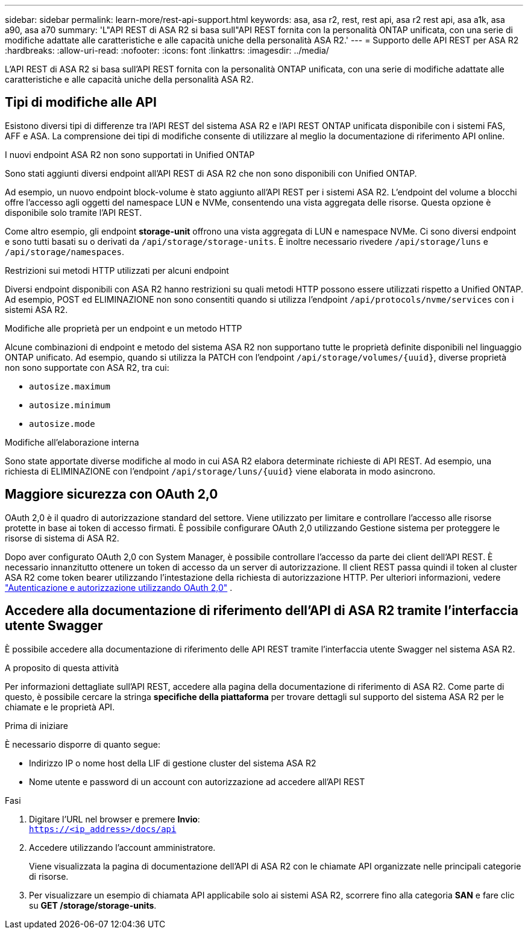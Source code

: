 ---
sidebar: sidebar 
permalink: learn-more/rest-api-support.html 
keywords: asa, asa r2, rest, rest api, asa r2 rest api, asa a1k, asa a90, asa a70 
summary: 'L"API REST di ASA R2 si basa sull"API REST fornita con la personalità ONTAP unificata, con una serie di modifiche adattate alle caratteristiche e alle capacità uniche della personalità ASA R2.' 
---
= Supporto delle API REST per ASA R2
:hardbreaks:
:allow-uri-read: 
:nofooter: 
:icons: font
:linkattrs: 
:imagesdir: ../media/


[role="lead"]
L'API REST di ASA R2 si basa sull'API REST fornita con la personalità ONTAP unificata, con una serie di modifiche adattate alle caratteristiche e alle capacità uniche della personalità ASA R2.



== Tipi di modifiche alle API

Esistono diversi tipi di differenze tra l'API REST del sistema ASA R2 e l'API REST ONTAP unificata disponibile con i sistemi FAS, AFF e ASA. La comprensione dei tipi di modifiche consente di utilizzare al meglio la documentazione di riferimento API online.

.I nuovi endpoint ASA R2 non sono supportati in Unified ONTAP
Sono stati aggiunti diversi endpoint all'API REST di ASA R2 che non sono disponibili con Unified ONTAP.

Ad esempio, un nuovo endpoint block-volume è stato aggiunto all'API REST per i sistemi ASA R2. L'endpoint del volume a blocchi offre l'accesso agli oggetti del namespace LUN e NVMe, consentendo una vista aggregata delle risorse. Questa opzione è disponibile solo tramite l'API REST.

Come altro esempio, gli endpoint *storage-unit* offrono una vista aggregata di LUN e namespace NVMe. Ci sono diversi endpoint e sono tutti basati su o derivati da `/api/storage/storage-units`. È inoltre necessario rivedere `/api/storage/luns` e `/api/storage/namespaces`.

.Restrizioni sui metodi HTTP utilizzati per alcuni endpoint
Diversi endpoint disponibili con ASA R2 hanno restrizioni su quali metodi HTTP possono essere utilizzati rispetto a Unified ONTAP. Ad esempio, POST ed ELIMINAZIONE non sono consentiti quando si utilizza l'endpoint `/api/protocols/nvme/services` con i sistemi ASA R2.

.Modifiche alle proprietà per un endpoint e un metodo HTTP
Alcune combinazioni di endpoint e metodo del sistema ASA R2 non supportano tutte le proprietà definite disponibili nel linguaggio ONTAP unificato. Ad esempio, quando si utilizza la PATCH con l'endpoint `/api/storage/volumes/{uuid}`, diverse proprietà non sono supportate con ASA R2, tra cui:

* `autosize.maximum`
* `autosize.minimum`
* `autosize.mode`


.Modifiche all'elaborazione interna
Sono state apportate diverse modifiche al modo in cui ASA R2 elabora determinate richieste di API REST. Ad esempio, una richiesta di ELIMINAZIONE con l'endpoint `/api/storage/luns/{uuid}` viene elaborata in modo asincrono.



== Maggiore sicurezza con OAuth 2,0

OAuth 2,0 è il quadro di autorizzazione standard del settore. Viene utilizzato per limitare e controllare l'accesso alle risorse protette in base ai token di accesso firmati. È possibile configurare OAuth 2,0 utilizzando Gestione sistema per proteggere le risorse di sistema di ASA R2.

Dopo aver configurato OAuth 2,0 con System Manager, è possibile controllare l'accesso da parte dei client dell'API REST. È necessario innanzitutto ottenere un token di accesso da un server di autorizzazione. Il client REST passa quindi il token al cluster ASA R2 come token bearer utilizzando l'intestazione della richiesta di autorizzazione HTTP. Per ulteriori informazioni, vedere https://docs.netapp.com/us-en/ontap/authentication/overview-oauth2.html["Autenticazione e autorizzazione utilizzando OAuth 2,0"^] .



== Accedere alla documentazione di riferimento dell'API di ASA R2 tramite l'interfaccia utente Swagger

È possibile accedere alla documentazione di riferimento delle API REST tramite l'interfaccia utente Swagger nel sistema ASA R2.

.A proposito di questa attività
Per informazioni dettagliate sull'API REST, accedere alla pagina della documentazione di riferimento di ASA R2. Come parte di questo, è possibile cercare la stringa *specifiche della piattaforma* per trovare dettagli sul supporto del sistema ASA R2 per le chiamate e le proprietà API.

.Prima di iniziare
È necessario disporre di quanto segue:

* Indirizzo IP o nome host della LIF di gestione cluster del sistema ASA R2
* Nome utente e password di un account con autorizzazione ad accedere all'API REST


.Fasi
. Digitare l'URL nel browser e premere *Invio*: +
`https://<ip_address>/docs/api`
. Accedere utilizzando l'account amministratore.
+
Viene visualizzata la pagina di documentazione dell'API di ASA R2 con le chiamate API organizzate nelle principali categorie di risorse.

. Per visualizzare un esempio di chiamata API applicabile solo ai sistemi ASA R2, scorrere fino alla categoria *SAN* e fare clic su *GET /storage/storage-units*.

